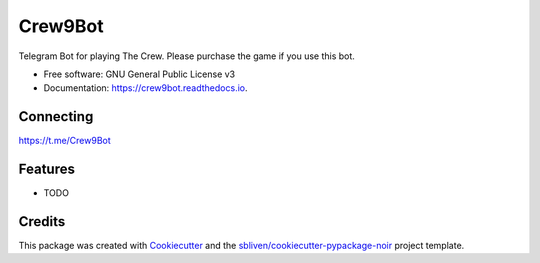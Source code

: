 ========
Crew9Bot
========


.. image:: https://img.shields.io/pypi/v/crew9bot.svg
        :target: https://pypi.python.org/pypi/crew9bot

.. image:: https://img.shields.io/travis/sbliven/crew9bot.svg
        :target: https://travis-ci.com/sbliven/crew9bot

.. image:: https://readthedocs.org/projects/crew9bot/badge/?version=latest
        :target: https://crew9bot.readthedocs.io/en/latest/?version=latest
        :alt: Documentation Status




Telegram Bot for playing The Crew. Please purchase the game if you use this bot.


* Free software: GNU General Public License v3
* Documentation: https://crew9bot.readthedocs.io.

Connecting
----------

https://t.me/Crew9Bot

Features
--------

* TODO

Credits
-------

This package was created with Cookiecutter_ and the `sbliven/cookiecutter-pypackage-noir`_ project template.

.. _Cookiecutter: https://github.com/audreyr/cookiecutter
.. _`audreyr/cookiecutter-pypackage`: https://github.com/audreyr/cookiecutter-pypackage
.. _`sbliven/cookiecutter-pypackage-noir`: https://github.com/sbliven/cookiecutter-pypackage-noir
